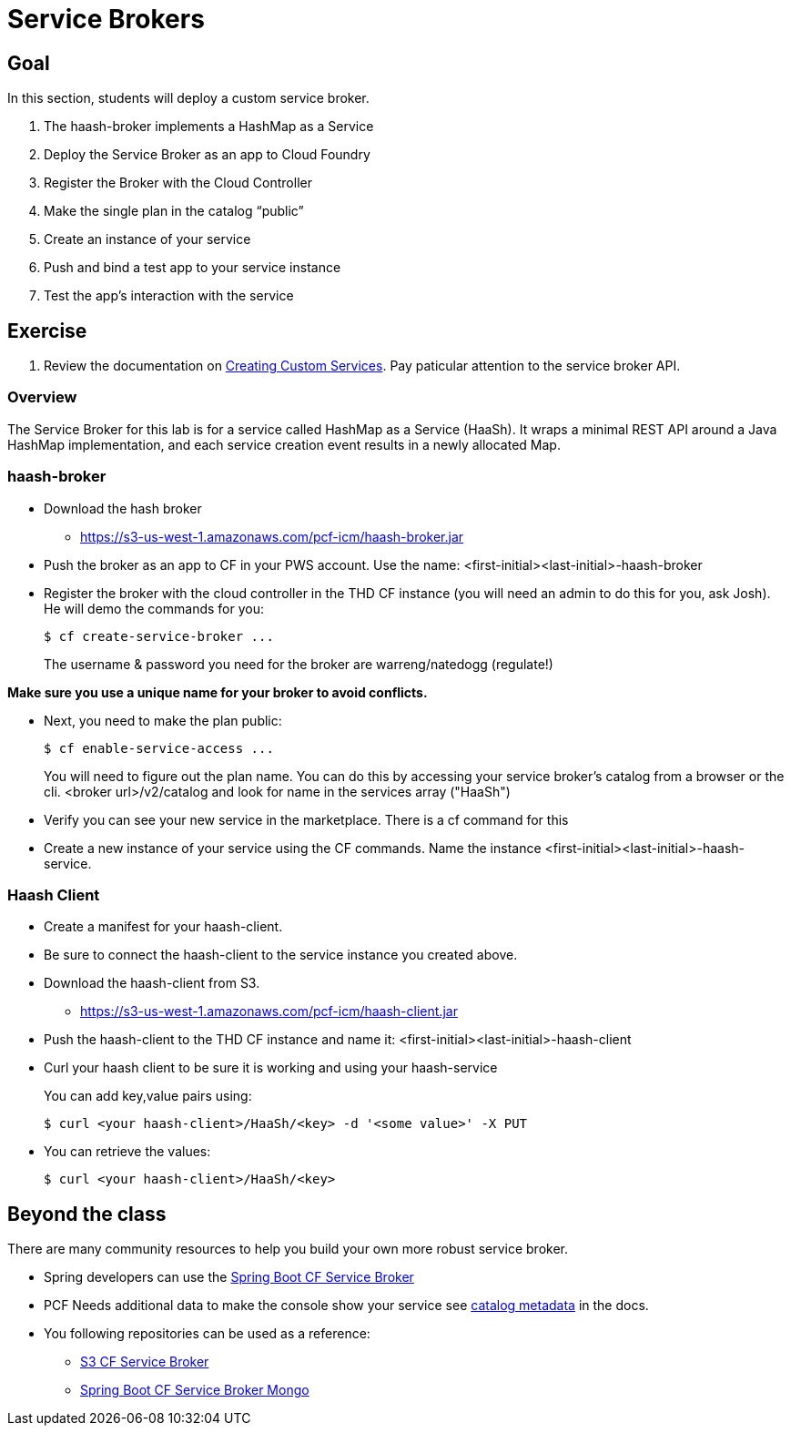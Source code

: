 = Service Brokers

== Goal

In this section, students will deploy a custom service broker.

. The haash-broker implements a HashMap as a Service

. Deploy the Service Broker as an app to Cloud Foundry

. Register the Broker with the Cloud Controller

. Make the single plan in the catalog “public”

. Create an instance of your service

. Push and bind a test app to your service instance

. Test the app’s interaction with the service


== Exercise

. Review the documentation on link:http://docs.pivotal.io/pivotalcf/services/[Creating Custom Services]. Pay paticular attention to the service broker API.

=== Overview

The Service Broker for this lab is for a service called HashMap as a Service (HaaSh). It wraps a minimal REST API around a Java HashMap implementation, and each service creation event results in a newly allocated Map.

=== haash-broker
* Download the hash broker
** https://s3-us-west-1.amazonaws.com/pcf-icm/haash-broker.jar
* Push the broker as an app to CF in your PWS account.  Use the name: <first-initial><last-initial>-haash-broker

* Register the broker with the cloud controller in the THD CF instance (you will need an admin to do this for you, ask Josh). He will demo the commands for you:
+
[source,bash]
----
$ cf create-service-broker ...
----
+
The username & password you need for the broker are warreng/natedogg (regulate!)

*Make sure you use a unique name for your broker to avoid conflicts.* 

* Next, you need to make the plan public:
+
[source,bash]
----
$ cf enable-service-access ...
----
+
You will need to figure out the plan name.  You can do this by accessing your service broker's catalog from a browser or the cli. <broker url>/v2/catalog and look for name in the services array ("HaaSh")

* Verify you can see your new service in the marketplace.  There is a cf command for this

* Create a new instance of your service using the CF commands.  Name the instance <first-initial><last-initial>-haash-service.

=== Haash Client

* Create a manifest for your haash-client.

* Be sure to connect the haash-client to the service instance you created above.

* Download the haash-client from S3.
** https://s3-us-west-1.amazonaws.com/pcf-icm/haash-client.jar

* Push the haash-client to the THD CF instance and name it: <first-initial><last-initial>-haash-client

* Curl your haash client to be sure it is working and using your haash-service
+
You can add key,value pairs using:
+
[source,bash]
----
$ curl <your haash-client>/HaaSh/<key> -d '<some value>' -X PUT
----
+

* You can retrieve the values:
+
[source,bash]
----
$ curl <your haash-client>/HaaSh/<key>
----
+


== Beyond the class

There are many community resources to help you build your own more robust service broker.

* Spring developers can use the link:https://github.com/cloudfoundry-community/spring-boot-cf-service-broker[Spring Boot CF Service Broker]
* PCF Needs additional data to make the console show your service see link:http://docs.pivotal.io/pivotalcf/services/catalog-metadata.html#example-broker-response[catalog metadata] in the docs.

* You following repositories can be used as a reference:
** link:https://github.com/cloudfoundry-community/s3-cf-service-broker[S3 CF Service Broker]
** link:https://github.com/spgreenberg/spring-boot-cf-service-broker-mongo[Spring Boot CF Service Broker Mongo]
